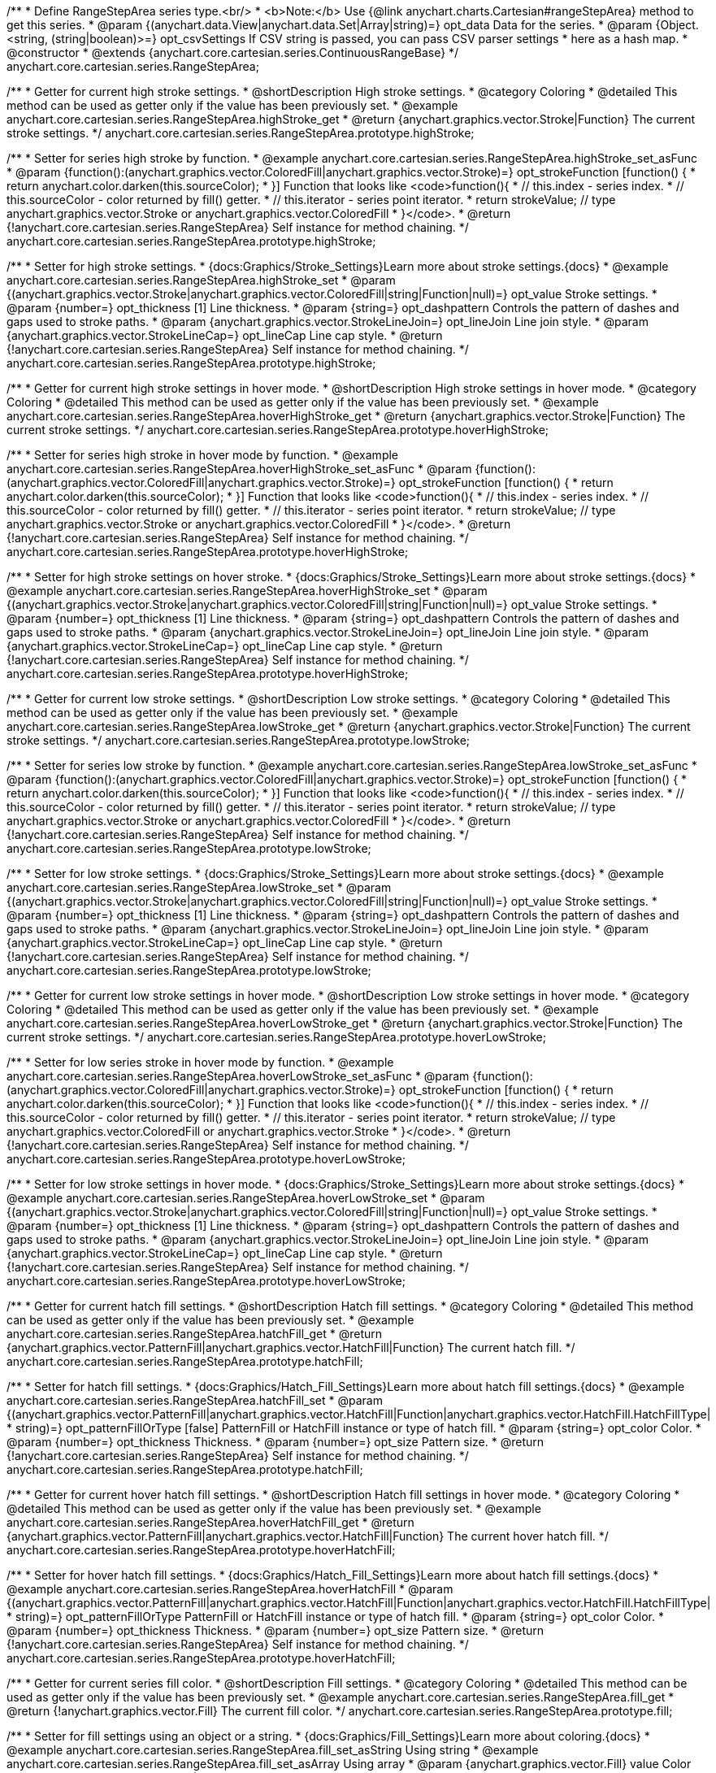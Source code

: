 /**
 * Define RangeStepArea series type.<br/>
 * <b>Note:</b> Use {@link anychart.charts.Cartesian#rangeStepArea} method to get this series.
 * @param {(anychart.data.View|anychart.data.Set|Array|string)=} opt_data Data for the series.
 * @param {Object.<string, (string|boolean)>=} opt_csvSettings If CSV string is passed, you can pass CSV parser settings
 *    here as a hash map.
 * @constructor
 * @extends {anychart.core.cartesian.series.ContinuousRangeBase}
 */
anychart.core.cartesian.series.RangeStepArea;


//----------------------------------------------------------------------------------------------------------------------
//
//  anychart.core.cartesian.series.RangeStepArea.prototype.highStroke
//
//----------------------------------------------------------------------------------------------------------------------

/**
 * Getter for current high stroke settings.
 * @shortDescription High stroke settings.
 * @category Coloring
 * @detailed This method can be used as getter only if the value has been previously set.
 * @example anychart.core.cartesian.series.RangeStepArea.highStroke_get
 * @return {anychart.graphics.vector.Stroke|Function} The current stroke settings.
 */
anychart.core.cartesian.series.RangeStepArea.prototype.highStroke;

/**
 * Setter for series high stroke by function.
 * @example anychart.core.cartesian.series.RangeStepArea.highStroke_set_asFunc
 * @param {function():(anychart.graphics.vector.ColoredFill|anychart.graphics.vector.Stroke)=} opt_strokeFunction [function() {
 *  return anychart.color.darken(this.sourceColor);
 * }] Function that looks like <code>function(){
 *    // this.index - series index.
 *    // this.sourceColor - color returned by fill() getter.
 *    // this.iterator - series point iterator.
 *    return strokeValue; // type anychart.graphics.vector.Stroke or anychart.graphics.vector.ColoredFill
 * }</code>.
 * @return {!anychart.core.cartesian.series.RangeStepArea} Self instance for method chaining.
 */
anychart.core.cartesian.series.RangeStepArea.prototype.highStroke;

/**
 * Setter for high stroke settings.
 * {docs:Graphics/Stroke_Settings}Learn more about stroke settings.{docs}
 * @example anychart.core.cartesian.series.RangeStepArea.highStroke_set
 * @param {(anychart.graphics.vector.Stroke|anychart.graphics.vector.ColoredFill|string|Function|null)=} opt_value Stroke settings.
 * @param {number=} opt_thickness [1] Line thickness.
 * @param {string=} opt_dashpattern Controls the pattern of dashes and gaps used to stroke paths.
 * @param {anychart.graphics.vector.StrokeLineJoin=} opt_lineJoin Line join style.
 * @param {anychart.graphics.vector.StrokeLineCap=} opt_lineCap Line cap style.
 * @return {!anychart.core.cartesian.series.RangeStepArea} Self instance for method chaining.
 */
anychart.core.cartesian.series.RangeStepArea.prototype.highStroke;


//----------------------------------------------------------------------------------------------------------------------
//
//  anychart.core.cartesian.series.RangeStepArea.prototype.hoverHighStroke
//
//----------------------------------------------------------------------------------------------------------------------

/**
 * Getter for current high stroke settings in hover mode.
 * @shortDescription High stroke settings in hover mode.
 * @category Coloring
 * @detailed This method can be used as getter only if the value has been previously set.
 * @example anychart.core.cartesian.series.RangeStepArea.hoverHighStroke_get
 * @return {anychart.graphics.vector.Stroke|Function} The current stroke settings.
 */
anychart.core.cartesian.series.RangeStepArea.prototype.hoverHighStroke;

/**
 * Setter for series high stroke in hover mode by function.
 * @example anychart.core.cartesian.series.RangeStepArea.hoverHighStroke_set_asFunc
 * @param {function():(anychart.graphics.vector.ColoredFill|anychart.graphics.vector.Stroke)=} opt_strokeFunction [function() {
 *  return anychart.color.darken(this.sourceColor);
 * }] Function that looks like <code>function(){
 *    // this.index - series index.
 *    // this.sourceColor - color returned by fill() getter.
 *    // this.iterator - series point iterator.
 *    return strokeValue; // type anychart.graphics.vector.Stroke or anychart.graphics.vector.ColoredFill
 * }</code>.
 * @return {!anychart.core.cartesian.series.RangeStepArea} Self instance for method chaining.
 */
anychart.core.cartesian.series.RangeStepArea.prototype.hoverHighStroke;

/**
 * Setter for high stroke settings on hover stroke.
 * {docs:Graphics/Stroke_Settings}Learn more about stroke settings.{docs}
 * @example anychart.core.cartesian.series.RangeStepArea.hoverHighStroke_set
 * @param {(anychart.graphics.vector.Stroke|anychart.graphics.vector.ColoredFill|string|Function|null)=} opt_value Stroke settings.
 * @param {number=} opt_thickness [1] Line thickness.
 * @param {string=} opt_dashpattern Controls the pattern of dashes and gaps used to stroke paths.
 * @param {anychart.graphics.vector.StrokeLineJoin=} opt_lineJoin Line join style.
 * @param {anychart.graphics.vector.StrokeLineCap=} opt_lineCap Line cap style.
 * @return {!anychart.core.cartesian.series.RangeStepArea} Self instance for method chaining.
 */
anychart.core.cartesian.series.RangeStepArea.prototype.hoverHighStroke;


//----------------------------------------------------------------------------------------------------------------------
//
//  anychart.core.cartesian.series.RangeStepArea.prototype.lowStroke
//
//----------------------------------------------------------------------------------------------------------------------

/**
 * Getter for current low stroke settings.
 * @shortDescription Low stroke settings.
 * @category Coloring
 * @detailed This method can be used as getter only if the value has been previously set.
 * @example anychart.core.cartesian.series.RangeStepArea.lowStroke_get
 * @return {anychart.graphics.vector.Stroke|Function} The current stroke settings.
 */
anychart.core.cartesian.series.RangeStepArea.prototype.lowStroke;

/**
 * Setter for series low stroke by function.
 * @example anychart.core.cartesian.series.RangeStepArea.lowStroke_set_asFunc
 * @param {function():(anychart.graphics.vector.ColoredFill|anychart.graphics.vector.Stroke)=} opt_strokeFunction [function() {
 *  return anychart.color.darken(this.sourceColor);
 * }] Function that looks like <code>function(){
 *    // this.index - series index.
 *    // this.sourceColor - color returned by fill() getter.
 *    // this.iterator - series point iterator.
 *    return strokeValue; // type anychart.graphics.vector.Stroke or anychart.graphics.vector.ColoredFill
 * }</code>.
 * @return {!anychart.core.cartesian.series.RangeStepArea} Self instance for method chaining.
 */
anychart.core.cartesian.series.RangeStepArea.prototype.lowStroke;

/**
 * Setter for low stroke settings.
 * {docs:Graphics/Stroke_Settings}Learn more about stroke settings.{docs}
 * @example anychart.core.cartesian.series.RangeStepArea.lowStroke_set
 * @param {(anychart.graphics.vector.Stroke|anychart.graphics.vector.ColoredFill|string|Function|null)=} opt_value Stroke settings.
 * @param {number=} opt_thickness [1] Line thickness.
 * @param {string=} opt_dashpattern Controls the pattern of dashes and gaps used to stroke paths.
 * @param {anychart.graphics.vector.StrokeLineJoin=} opt_lineJoin Line join style.
 * @param {anychart.graphics.vector.StrokeLineCap=} opt_lineCap Line cap style.
 * @return {!anychart.core.cartesian.series.RangeStepArea} Self instance for method chaining.
 */
anychart.core.cartesian.series.RangeStepArea.prototype.lowStroke;


//----------------------------------------------------------------------------------------------------------------------
//
//  anychart.core.cartesian.series.RangeStepArea.prototype.hoverLowStroke
//
//----------------------------------------------------------------------------------------------------------------------

/**
 * Getter for current low stroke settings in hover mode.
 * @shortDescription Low stroke settings in hover mode.
 * @category Coloring
 * @detailed This method can be used as getter only if the value has been previously set.
 * @example anychart.core.cartesian.series.RangeStepArea.hoverLowStroke_get
 * @return {anychart.graphics.vector.Stroke|Function} The current stroke settings.
 */
anychart.core.cartesian.series.RangeStepArea.prototype.hoverLowStroke;

/**
 * Setter for low series stroke in hover mode by function.
 * @example anychart.core.cartesian.series.RangeStepArea.hoverLowStroke_set_asFunc
 * @param {function():(anychart.graphics.vector.ColoredFill|anychart.graphics.vector.Stroke)=} opt_strokeFunction [function() {
 *  return anychart.color.darken(this.sourceColor);
 * }] Function that looks like <code>function(){
 *    // this.index - series index.
 *    // this.sourceColor - color returned by fill() getter.
 *    // this.iterator - series point iterator.
 *    return strokeValue; // type anychart.graphics.vector.ColoredFill or anychart.graphics.vector.Stroke
 * }</code>.
 * @return {!anychart.core.cartesian.series.RangeStepArea} Self instance for method chaining.
 */
anychart.core.cartesian.series.RangeStepArea.prototype.hoverLowStroke;

/**
 * Setter for low stroke settings in hover mode.
 * {docs:Graphics/Stroke_Settings}Learn more about stroke settings.{docs}
 * @example anychart.core.cartesian.series.RangeStepArea.hoverLowStroke_set
 * @param {(anychart.graphics.vector.Stroke|anychart.graphics.vector.ColoredFill|string|Function|null)=} opt_value Stroke settings.
 * @param {number=} opt_thickness [1] Line thickness.
 * @param {string=} opt_dashpattern Controls the pattern of dashes and gaps used to stroke paths.
 * @param {anychart.graphics.vector.StrokeLineJoin=} opt_lineJoin Line join style.
 * @param {anychart.graphics.vector.StrokeLineCap=} opt_lineCap Line cap style.
 * @return {!anychart.core.cartesian.series.RangeStepArea} Self instance for method chaining.
 */
anychart.core.cartesian.series.RangeStepArea.prototype.hoverLowStroke;


//----------------------------------------------------------------------------------------------------------------------
//
//  anychart.core.cartesian.series.RangeStepArea.prototype.hatchFill
//
//----------------------------------------------------------------------------------------------------------------------

/**
 * Getter for current hatch fill settings.
 * @shortDescription Hatch fill settings.
 * @category Coloring
 * @detailed This method can be used as getter only if the value has been previously set.
 * @example anychart.core.cartesian.series.RangeStepArea.hatchFill_get
 * @return {anychart.graphics.vector.PatternFill|anychart.graphics.vector.HatchFill|Function} The current hatch fill.
 */
anychart.core.cartesian.series.RangeStepArea.prototype.hatchFill;

/**
 * Setter for hatch fill settings.
 * {docs:Graphics/Hatch_Fill_Settings}Learn more about hatch fill settings.{docs}
 * @example anychart.core.cartesian.series.RangeStepArea.hatchFill_set
 * @param {(anychart.graphics.vector.PatternFill|anychart.graphics.vector.HatchFill|Function|anychart.graphics.vector.HatchFill.HatchFillType|
 * string)=} opt_patternFillOrType [false] PatternFill or HatchFill instance or type of hatch fill.
 * @param {string=} opt_color Color.
 * @param {number=} opt_thickness Thickness.
 * @param {number=} opt_size Pattern size.
 * @return {!anychart.core.cartesian.series.RangeStepArea} Self instance for method chaining.
 */
anychart.core.cartesian.series.RangeStepArea.prototype.hatchFill;


//----------------------------------------------------------------------------------------------------------------------
//
//  anychart.core.cartesian.series.RangeStepArea.prototype.hoverHatchFill
//
//----------------------------------------------------------------------------------------------------------------------

/**
 * Getter for current hover hatch fill settings.
 * @shortDescription Hatch fill settings in hover mode.
 * @category Coloring
 * @detailed This method can be used as getter only if the value has been previously set.
 * @example anychart.core.cartesian.series.RangeStepArea.hoverHatchFill_get
 * @return {anychart.graphics.vector.PatternFill|anychart.graphics.vector.HatchFill|Function} The current hover hatch fill.
 */
anychart.core.cartesian.series.RangeStepArea.prototype.hoverHatchFill;

/**
 * Setter for hover hatch fill settings.
 * {docs:Graphics/Hatch_Fill_Settings}Learn more about hatch fill settings.{docs}
 * @example anychart.core.cartesian.series.RangeStepArea.hoverHatchFill
 * @param {(anychart.graphics.vector.PatternFill|anychart.graphics.vector.HatchFill|Function|anychart.graphics.vector.HatchFill.HatchFillType|
 * string)=} opt_patternFillOrType PatternFill or HatchFill instance or type of hatch fill.
 * @param {string=} opt_color Color.
 * @param {number=} opt_thickness Thickness.
 * @param {number=} opt_size Pattern size.
 * @return {!anychart.core.cartesian.series.RangeStepArea} Self instance for method chaining.
 */
anychart.core.cartesian.series.RangeStepArea.prototype.hoverHatchFill;


//----------------------------------------------------------------------------------------------------------------------
//
//  anychart.core.cartesian.series.RangeStepArea.prototype.fill
//
//----------------------------------------------------------------------------------------------------------------------

/**
 * Getter for current series fill color.
 * @shortDescription Fill settings.
 * @category Coloring
 * @detailed This method can be used as getter only if the value has been previously set.
 * @example anychart.core.cartesian.series.RangeStepArea.fill_get
 * @return {!anychart.graphics.vector.Fill} The current fill color.
 */
anychart.core.cartesian.series.RangeStepArea.prototype.fill;

/**
 * Setter for fill settings using an object or a string.
 * {docs:Graphics/Fill_Settings}Learn more about coloring.{docs}
 * @example anychart.core.cartesian.series.RangeStepArea.fill_set_asString Using string
 * @example anychart.core.cartesian.series.RangeStepArea.fill_set_asArray Using array
 * @param {anychart.graphics.vector.Fill} value Color as an object or a string.
 * @return {!anychart.core.cartesian.series.RangeStepArea} Self instance for method chaining.
 */
anychart.core.cartesian.series.RangeStepArea.prototype.fill;

/**
 * Setter for fill settings using function.
 * @example anychart.core.cartesian.series.RangeStepArea.fill_set_asFunc
 * @param {function(): anychart.graphics.vector.Fill=} opt_fillFunction [function() {
 *  return anychart.color.darken(this.sourceColor);
 * }] Function that looks like <code>function(){
 *    // this.index - series index.
 *    // this.sourceColor - color returned by fill() getter.
 *    // this.iterator - series point iterator.
 *    return fillValue; // type anychart.graphics.vector.Fill
 * }</code>.
 * @return {anychart.core.cartesian.series.RangeStepArea} Self instance for method chaining.
 */
anychart.core.cartesian.series.RangeStepArea.prototype.fill;

/**
 * Fill color with opacity.
 * @detailed <b>Note:</b> If color is set as a string (e.g. 'red .5') it has a priority over opt_opacity, which
 * means: <b>color</b> set like this <b>rect.fill('red 0.3', 0.7)</b> will have 0.3 opacity.
 * @example anychart.core.cartesian.series.RangeStepArea.fill_set_asOpacity
 * @param {string} color Color as a string.
 * @param {number=} opt_opacity Color opacity.
 * @return {!anychart.core.cartesian.series.RangeStepArea} Self instance for method chaining.
 */
anychart.core.cartesian.series.RangeStepArea.prototype.fill;

/**
 * Linear gradient fill.
 * {docs:Graphics/Fill_Settings}Learn more about coloring.{docs}
 * @example anychart.core.cartesian.series.RangeStepArea.fill_set_asLinear
 * @param {!Array.<(anychart.graphics.vector.GradientKey|string)>} keys Gradient keys.
 * @param {number=} opt_angle Gradient angle.
 * @param {(boolean|!anychart.graphics.vector.Rect|!{left:number,top:number,width:number,height:number})=} opt_mode Gradient mode.
 * @param {number=} opt_opacity Gradient opacity.
 * @return {!anychart.core.cartesian.series.RangeStepArea} Self instance for method chaining.
 */
anychart.core.cartesian.series.RangeStepArea.prototype.fill;

/**
 * Radial gradient fill.
 * {docs:Graphics/Fill_Settings}Learn more about coloring.{docs}
 * @example anychart.core.cartesian.series.RangeStepArea.fill_set_asRadial
 * @param {!Array.<(anychart.graphics.vector.GradientKey|string)>} keys Color-stop gradient keys.
 * @param {number} cx X ratio of center radial gradient.
 * @param {number} cy Y ratio of center radial gradient.
 * @param {anychart.graphics.math.Rect=} opt_mode If defined then userSpaceOnUse mode, else objectBoundingBox.
 * @param {number=} opt_opacity Opacity of the gradient.
 * @param {number=} opt_fx X ratio of focal point.
 * @param {number=} opt_fy Y ratio of focal point.
 * @return {!anychart.core.cartesian.series.RangeStepArea} Self instance for method chaining.
 */
anychart.core.cartesian.series.RangeStepArea.prototype.fill;

/**
 * Image fill.
 * {docs:Graphics/Fill_Settings}Learn more about coloring.{docs}
 * @example anychart.core.cartesian.series.RangeStepArea.fill_set_asImg
 * @param {!anychart.graphics.vector.Fill} imageSettings Object with settings.
 * @return {!anychart.core.cartesian.series.RangeStepArea} Self instance for method chaining.
 */
anychart.core.cartesian.series.RangeStepArea.prototype.fill;


//----------------------------------------------------------------------------------------------------------------------
//
//  anychart.core.cartesian.series.RangeStepArea.prototype.hoverFill
//
//----------------------------------------------------------------------------------------------------------------------

/**
 * Getter for current series fill color in hover mode.
 * @shortDescription Fill settings in hover mode.
 * @category Coloring
 * @detailed This method can be used as getter only if the value has been previously set.
 * @example anychart.core.cartesian.series.RangeStepArea.hoverFill_get
 * @return {!anychart.graphics.vector.Fill} The current fill color.
 */
anychart.core.cartesian.series.RangeStepArea.prototype.hoverFill;

/**
 * Setter for fill settings in hover mode using an object or a string.
 * {docs:Graphics/Fill_Settings}Learn more about coloring.{docs}
 * @example anychart.core.cartesian.series.RangeStepArea.hoverFill_set_asString Using string
 * @example anychart.core.cartesian.series.RangeStepArea.hoverFill_set_asArray Using array
 * @param {anychart.graphics.vector.Fill} value Color as an object or a string.
 * @return {!anychart.core.cartesian.series.RangeStepArea} Self instance for method chaining.
 */
anychart.core.cartesian.series.RangeStepArea.prototype.hoverFill;

/**
 * Setter for fill settings in hover mode using function.
 * @example anychart.core.cartesian.series.RangeStepArea.hoverFill_set_asFunc
 * @param {function(): anychart.graphics.vector.Fill=} opt_fillFunction [function() {
 *  return anychart.color.darken(this.sourceColor);
 * }] Function that looks like <code>function(){
 *    // this.index - series index.
 *    // this.sourceColor - color returned by fill() getter.
 *    // this.iterator - series point iterator.
 *    return fillValue; // type anychart.graphics.vector.Fill
 * }</code>.
 * @return {anychart.core.cartesian.series.RangeStepArea} Self instance for method chaining.
 */
anychart.core.cartesian.series.RangeStepArea.prototype.hoverFill;

/**
 * Fill color in hover mode with opacity.
 * @detailed <b>Note:</b> If color is set as a string (e.g. 'red .5') it has a priority over opt_opacity, which
 * means: <b>color</b> set like this <b>rect.fill('red 0.3', 0.7)</b> will have 0.3 opacity.
 * @example anychart.core.cartesian.series.RangeStepArea.hoverFill_set_asOpacity
 * @param {string} color Color as a string.
 * @param {number=} opt_opacity Color opacity.
 * @return {!anychart.core.cartesian.series.RangeStepArea} Self instance for method chaining.
 */
anychart.core.cartesian.series.RangeStepArea.prototype.hoverFill;

/**
 * Linear gradient fill in hover mode.
 * {docs:Graphics/Fill_Settings}Learn more about coloring.{docs}
 * @example anychart.core.cartesian.series.RangeStepArea.hoverFill_set_asLinear
 * @param {!Array.<(anychart.graphics.vector.GradientKey|string)>} keys Gradient keys.
 * @param {number=} opt_angle Gradient angle.
 * @param {(boolean|!anychart.graphics.vector.Rect|!{left:number,top:number,width:number,height:number})=} opt_mode Gradient mode.
 * @param {number=} opt_opacity Gradient opacity.
 * @return {!anychart.core.cartesian.series.RangeStepArea} Self instance for method chaining.
 */
anychart.core.cartesian.series.RangeStepArea.prototype.hoverFill;

/**
 * Radial gradient fill in hover mode.
 * {docs:Graphics/Fill_Settings}Learn more about coloring.{docs}
 * @example anychart.core.cartesian.series.RangeStepArea.hoverFill_set_asRadial
 * @param {!Array.<(anychart.graphics.vector.GradientKey|string)>} keys Color-stop gradient keys.
 * @param {number} cx X ratio of center radial gradient.
 * @param {number} cy Y ratio of center radial gradient.
 * @param {anychart.graphics.math.Rect=} opt_mode If defined then userSpaceOnUse mode, else objectBoundingBox.
 * @param {number=} opt_opacity Opacity of the gradient.
 * @param {number=} opt_fx X ratio of focal point.
 * @param {number=} opt_fy Y ratio of focal point.
 * @return {!anychart.core.cartesian.series.RangeStepArea} Self instance for method chaining.
 */
anychart.core.cartesian.series.RangeStepArea.prototype.hoverFill;

/**
 * Image fill in hover mode.
 * {docs:Graphics/Fill_Settings}Learn more about coloring.{docs}
 * @example anychart.core.cartesian.series.RangeStepArea.hoverFill_set_asImg
 * @param {!anychart.graphics.vector.Fill} imageSettings Object with settings.
 * @return {!anychart.core.cartesian.series.RangeStepArea} Self instance for method chaining.
 */
anychart.core.cartesian.series.RangeStepArea.prototype.hoverFill;


//----------------------------------------------------------------------------------------------------------------------
//
//  anychart.core.cartesian.series.RangeStepArea.prototype.selectHighStroke
//
//----------------------------------------------------------------------------------------------------------------------

/**
 * Getter for current high stroke settings in selected mode.
 * @shortDescription High stroke settings in selected mode.
 * @category Coloring
 * @detailed This method can be used as getter only if the value has been previously set.
 * @example anychart.core.cartesian.series.RangeStepArea.selectHighStroke_get
 * @return {anychart.graphics.vector.Stroke|Function} The current stroke settings.
 * @since 7.7.0
 */
anychart.core.cartesian.series.RangeStepArea.prototype.selectHighStroke;

/**
 * Setter for series high stroke in selected mode by function.
 * @example anychart.core.cartesian.series.RangeStepArea.selectHighStroke_set_asFunc
 * @param {function():(anychart.graphics.vector.ColoredFill|anychart.graphics.vector.Stroke)=} opt_strokeFunction [function() {
 *  return anychart.color.darken(this.sourceColor);
 * }] Function that looks like <code>function(){
 *    // this.index - series index.
 *    // this.sourceColor - color returned by fill() getter.
 *    // this.iterator - series point iterator.
 *    return strokeValue; // type anychart.graphics.vector.Stroke or anychart.graphics.vector.ColoredFill
 * }</code>.
 * @return {!anychart.core.cartesian.series.RangeStepArea} Self instance for method chaining.
 * @since 7.7.0
 */
anychart.core.cartesian.series.RangeStepArea.prototype.selectHighStroke;

/**
 * Setter for high stroke settings in selected mode.
 * {docs:Graphics/Stroke_Settings}Learn more about stroke settings.{docs}
 * @example anychart.core.cartesian.series.RangeStepArea.selectHighStroke_set
 * @param {(anychart.graphics.vector.Stroke|anychart.graphics.vector.ColoredFill|string|Function|null)=} opt_value Stroke settings.
 * @param {number=} opt_thickness [1] Line thickness.
 * @param {string=} opt_dashpattern Controls the pattern of dashes and gaps used to stroke paths.
 * @param {anychart.graphics.vector.StrokeLineJoin=} opt_lineJoin Line join style.
 * @param {anychart.graphics.vector.StrokeLineCap=} opt_lineCap Line cap style.
 * @return {!anychart.core.cartesian.series.RangeStepArea} Self instance for method chaining.
 * @since 7.7.0
 */
anychart.core.cartesian.series.RangeStepArea.prototype.selectHighStroke;


//----------------------------------------------------------------------------------------------------------------------
//
//  anychart.core.cartesian.series.RangeStepArea.prototype.selectLowStroke
//
//----------------------------------------------------------------------------------------------------------------------

/**
 * Getter for current low stroke settings in selected mode.
 * @shortDescription Low stroke settings in selected mode.
 * @category Coloring
 * @detailed This method can be used as getter only if the value has been previously set.
 * @example anychart.core.cartesian.series.RangeStepArea.selectLowStroke_get
 * @return {anychart.graphics.vector.Stroke|Function} The current stroke settings.
 * @since 7.7.0
 */
anychart.core.cartesian.series.RangeStepArea.prototype.selectLowStroke;

/**
 * Setter for series low stroke in selected mode by function.
 * @example anychart.core.cartesian.series.RangeStepArea.selectLowStroke_set_asFunc
 * @param {function():(anychart.graphics.vector.ColoredFill|anychart.graphics.vector.Stroke)=} opt_strokeFunction [function() {
 *  return anychart.color.darken(this.sourceColor);
 * }] Function that looks like <code>function(){
 *    // this.index - series index.
 *    // this.sourceColor - color returned by fill() getter.
 *    // this.iterator - series point iterator.
 *    return strokeValue; // type anychart.graphics.vector.Stroke or anychart.graphics.vector.ColoredFill
 * }</code>.
 * @return {!anychart.core.cartesian.series.RangeStepArea} Self instance for method chaining.
 * @since 7.7.0
 */
anychart.core.cartesian.series.RangeStepArea.prototype.selectLowStroke;

/**
 * Setter for low stroke settings in selected mode.
 * {docs:Graphics/Stroke_Settings}Learn more about stroke settings.{docs}
 * @example anychart.core.cartesian.series.RangeStepArea.selectLowStroke_set
 * @param {(anychart.graphics.vector.Stroke|anychart.graphics.vector.ColoredFill|string|Function|null)=} opt_value Stroke settings.
 * @param {number=} opt_thickness [1] Line thickness.
 * @param {string=} opt_dashpattern Controls the pattern of dashes and gaps used to stroke paths.
 * @param {anychart.graphics.vector.StrokeLineJoin=} opt_lineJoin Line join style.
 * @param {anychart.graphics.vector.StrokeLineCap=} opt_lineCap Line cap style.
 * @return {!anychart.core.cartesian.series.RangeStepArea} Self instance for method chaining.
 * @since 7.7.0
 */
anychart.core.cartesian.series.RangeStepArea.prototype.selectLowStroke;


//----------------------------------------------------------------------------------------------------------------------
//
//  anychart.core.cartesian.series.RangeStepArea.prototype.selectHatchFill
//
//----------------------------------------------------------------------------------------------------------------------

/**
 * Getter for current hatch fill settings in selected mode.
 * @shortDescription Hatch fill settings in selected mode.
 * @category Coloring
 * @detailed This method can be used as getter only if the value has been previously set.
 * @example anychart.core.cartesian.series.RangeStepArea.selectHatchFill_get
 * @return {anychart.graphics.vector.PatternFill|anychart.graphics.vector.HatchFill|Function} The current hatch fill.
 * @since 7.7.0
 */
anychart.core.cartesian.series.RangeStepArea.prototype.selectHatchFill;

/**
 * Setter for hatch fill settings in selected mode.
 * {docs:Graphics/Hatch_Fill_Settings}Learn more about hatch fill settings.{docs}
 * @example anychart.core.cartesian.series.RangeStepArea.selectHatchFill_set
 * @param {(anychart.graphics.vector.PatternFill|anychart.graphics.vector.HatchFill|Function|anychart.graphics.vector.HatchFill.HatchFillType|
 * string)=} opt_patternFillOrType [false] PatternFill or HatchFill instance or type of hatch fill.
 * @param {string=} opt_color Color.
 * @param {number=} opt_thickness Thickness.
 * @param {number=} opt_size Pattern size.
 * @return {!anychart.core.cartesian.series.RangeStepArea} Self instance for method chaining.
 * @since 7.7.0
 */
anychart.core.cartesian.series.RangeStepArea.prototype.selectHatchFill;


//----------------------------------------------------------------------------------------------------------------------
//
//  anychart.core.cartesian.series.RangeStepArea.prototype.selectFill
//
//----------------------------------------------------------------------------------------------------------------------

/**
 * Getter for current series fill color in selected mode.
 * @shortDescription Fill settings in selected mode.
 * @category Coloring
 * @detailed This method can be used as getter only if the value has been previously set.
 * @example anychart.core.cartesian.series.RangeStepArea.selectFill_get
 * @return {!anychart.graphics.vector.Fill} The current fill color.
 * @since 7.7.0
 */
anychart.core.cartesian.series.RangeStepArea.prototype.selectFill;

/**
 * Setter for fill settings in selected mode using an array or a string.
 * {docs:Graphics/Fill_Settings}Learn more about coloring.{docs}
 * @example anychart.core.cartesian.series.RangeStepArea.selectFill_set_asString Using string
 * @example anychart.core.cartesian.series.RangeStepArea.selectFill_set_asArray Using array
 * @param {anychart.graphics.vector.Fill} value Color as an object or a string.
 * @return {!anychart.core.cartesian.series.RangeStepArea} Self instance for method chaining.
 * @since 7.7.0
 */
anychart.core.cartesian.series.RangeStepArea.prototype.selectFill;

/**
 * Setter for fill settings in selected mode using function.
 * @example anychart.core.cartesian.series.RangeStepArea.selectFill_set_asFunc
 * @param {function(): anychart.graphics.vector.Fill=} opt_fillFunction [function() {
 *  return anychart.color.darken(this.sourceColor);
 * }] Function that looks like <code>function(){
 *    // this.index - series index.
 *    // this.sourceColor - color returned by fill() getter.
 *    // this.iterator - series point iterator.
 *    return fillValue; // type anychart.graphics.vector.Fill
 * }</code>.
 * @return {anychart.core.cartesian.series.RangeStepArea} Self instance for method chaining.
 * @since 7.7.0
 */
anychart.core.cartesian.series.RangeStepArea.prototype.selectFill;

/**
 * Fill color in selected mode with opacity.
 * @detailed <b>Note:</b> If color is set as a string (e.g. 'red .5') it has a priority over opt_opacity, which
 * means: <b>color</b> set like this <b>rect.fill('red 0.3', 0.7)</b> will have 0.3 opacity.
 * @example anychart.core.cartesian.series.RangeStepArea.selectFill_set_asOpacity
 * @param {string} color Color as a string.
 * @param {number=} opt_opacity Color opacity.
 * @return {!anychart.core.cartesian.series.RangeStepArea} Self instance for method chaining.
 * @since 7.7.0
 */
anychart.core.cartesian.series.RangeStepArea.prototype.selectFill;

/**
 * Linear gradient fill in selected mode.
 * {docs:Graphics/Fill_Settings}Learn more about coloring.{docs}
 * @example anychart.core.cartesian.series.RangeStepArea.selectFill_set_asLinear
 * @param {!Array.<(anychart.graphics.vector.GradientKey|string)>} keys Gradient keys.
 * @param {number=} opt_angle Gradient angle.
 * @param {(boolean|!anychart.graphics.vector.Rect|!{left:number,top:number,width:number,height:number})=} opt_mode Gradient mode.
 * @param {number=} opt_opacity Gradient opacity.
 * @return {!anychart.core.cartesian.series.RangeStepArea} Self instance for method chaining.
 * @since 7.7.0
 */
anychart.core.cartesian.series.RangeStepArea.prototype.selectFill;

/**
 * Radial gradient fill in selected mode.
 * {docs:Graphics/Fill_Settings}Learn more about coloring.{docs}
 * @example anychart.core.cartesian.series.RangeStepArea.selectFill_set_asRadial
 * @param {!Array.<(anychart.graphics.vector.GradientKey|string)>} keys Color-stop gradient keys.
 * @param {number} cx X ratio of center radial gradient.
 * @param {number} cy Y ratio of center radial gradient.
 * @param {anychart.graphics.math.Rect=} opt_mode If defined then userSpaceOnUse mode, else objectBoundingBox.
 * @param {number=} opt_opacity Opacity of the gradient.
 * @param {number=} opt_fx X ratio of focal point.
 * @param {number=} opt_fy Y ratio of focal point.
 * @return {!anychart.core.cartesian.series.RangeStepArea} Self instance for method chaining.
 * @since 7.7.0
 */
anychart.core.cartesian.series.RangeStepArea.prototype.selectFill;

/**
 * Image fill in selected mode.
 * {docs:Graphics/Fill_Settings}Learn more about coloring.{docs}
 * @example anychart.core.cartesian.series.RangeStepArea.selectFill_set_asImg
 * @param {!anychart.graphics.vector.Fill} imageSettings Object with settings.
 * @return {!anychart.core.cartesian.series.RangeStepArea} Self instance for method chaining.
 * @since 7.7.0
 */
anychart.core.cartesian.series.RangeStepArea.prototype.selectFill;

//----------------------------------------------------------------------------------------------------------------------
//
//  anychart.core.cartesian.series.RangeStepArea.prototype.StepDirection
//
//----------------------------------------------------------------------------------------------------------------------

/**
 * Getter for the step direction.
 * @shortDescription Step direction settings.
 * @category Size and Position
 * @listing See listing
 * var direction = series.stepDirection();
 * @return {anychart.enums.StepDirection|string} The step direction.
 * @since 7.13.0
 */
anychart.core.cartesian.series.RangeStepArea.prototype.stepDirection;

/**
 * Setter for the step direction.
 * @example anychart.core.cartesian.series.RangeStepArea.stepDirection_set
 * @param {(anychart.enums.StepDirection|string)=} opt_value ["center"] Value to set.
 * @return {anychart.core.cartesian.series.RangeStepArea} Self instance for method chaining.
 * @since 7.13.0
 */
anychart.core.cartesian.series.RangeStepArea.prototype.stepDirection;

/** @inheritDoc */
anychart.core.cartesian.series.RangeStepArea.prototype.connectMissingPoints;

/** @inheritDoc */
anychart.core.cartesian.series.RangeStepArea.prototype.markers;

/** @inheritDoc */
anychart.core.cartesian.series.RangeStepArea.prototype.hoverMarkers;

/** @inheritDoc */
anychart.core.cartesian.series.RangeStepArea.prototype.selectMarkers;

/** @inheritDoc */
anychart.core.cartesian.series.RangeStepArea.prototype.xPointPosition;

/** @inheritDoc */
anychart.core.cartesian.series.RangeStepArea.prototype.clip;

/** @inheritDoc */
anychart.core.cartesian.series.RangeStepArea.prototype.xScale;

/** @inheritDoc */
anychart.core.cartesian.series.RangeStepArea.prototype.yScale;

/** @inheritDoc */
anychart.core.cartesian.series.RangeStepArea.prototype.error;

/** @inheritDoc */
anychart.core.cartesian.series.RangeStepArea.prototype.data;

/** @inheritDoc */
anychart.core.cartesian.series.RangeStepArea.prototype.meta;

/** @inheritDoc */
anychart.core.cartesian.series.RangeStepArea.prototype.name;

/** @inheritDoc */
anychart.core.cartesian.series.RangeStepArea.prototype.tooltip;

/** @inheritDoc */
anychart.core.cartesian.series.RangeStepArea.prototype.legendItem;

/** @inheritDoc */
anychart.core.cartesian.series.RangeStepArea.prototype.color;

/** @inheritDoc */
anychart.core.cartesian.series.RangeStepArea.prototype.labels;

/** @inheritDoc */
anychart.core.cartesian.series.RangeStepArea.prototype.hoverLabels;

/** @inheritDoc */
anychart.core.cartesian.series.RangeStepArea.prototype.selectLabels;

/** @inheritDoc */
anychart.core.cartesian.series.RangeStepArea.prototype.hover;

/** @inheritDoc */
anychart.core.cartesian.series.RangeStepArea.prototype.unhover;

/** @inheritDoc */
anychart.core.cartesian.series.RangeStepArea.prototype.select;

/** @inheritDoc */
anychart.core.cartesian.series.RangeStepArea.prototype.unselect;

/** @inheritDoc */
anychart.core.cartesian.series.RangeStepArea.prototype.selectionMode;

/** @inheritDoc */
anychart.core.cartesian.series.RangeStepArea.prototype.allowPointsSelect;

/** @inheritDoc */
anychart.core.cartesian.series.RangeStepArea.prototype.bounds;

/** @inheritDoc */
anychart.core.cartesian.series.RangeStepArea.prototype.left;

/** @inheritDoc */
anychart.core.cartesian.series.RangeStepArea.prototype.right;

/** @inheritDoc */
anychart.core.cartesian.series.RangeStepArea.prototype.top;

/** @inheritDoc */
anychart.core.cartesian.series.RangeStepArea.prototype.bottom;

/** @inheritDoc */
anychart.core.cartesian.series.RangeStepArea.prototype.width;

/** @inheritDoc */
anychart.core.cartesian.series.RangeStepArea.prototype.height;

/** @inheritDoc */
anychart.core.cartesian.series.RangeStepArea.prototype.minWidth;

/** @inheritDoc */
anychart.core.cartesian.series.RangeStepArea.prototype.minHeight;

/** @inheritDoc */
anychart.core.cartesian.series.RangeStepArea.prototype.maxWidth;

/** @inheritDoc */
anychart.core.cartesian.series.RangeStepArea.prototype.maxHeight;

/** @inheritDoc */
anychart.core.cartesian.series.RangeStepArea.prototype.getPixelBounds;

/** @inheritDoc */
anychart.core.cartesian.series.RangeStepArea.prototype.zIndex;

/** @inheritDoc */
anychart.core.cartesian.series.RangeStepArea.prototype.enabled;

/** @inheritDoc */
anychart.core.cartesian.series.RangeStepArea.prototype.print;

/** @inheritDoc */
anychart.core.cartesian.series.RangeStepArea.prototype.saveAsPNG;

/** @inheritDoc */
anychart.core.cartesian.series.RangeStepArea.prototype.saveAsJPG;

/** @inheritDoc */
anychart.core.cartesian.series.RangeStepArea.prototype.saveAsPDF;

/** @inheritDoc */
anychart.core.cartesian.series.RangeStepArea.prototype.saveAsSVG;

/** @inheritDoc */
anychart.core.cartesian.series.RangeStepArea.prototype.toSVG;

/** @inheritDoc */
anychart.core.cartesian.series.RangeStepArea.prototype.listen;

/** @inheritDoc */
anychart.core.cartesian.series.RangeStepArea.prototype.listenOnce;

/** @inheritDoc */
anychart.core.cartesian.series.RangeStepArea.prototype.unlisten;

/** @inheritDoc */
anychart.core.cartesian.series.RangeStepArea.prototype.unlistenByKey;

/** @inheritDoc */
anychart.core.cartesian.series.RangeStepArea.prototype.removeAllListeners;

/** @inheritDoc */
anychart.core.cartesian.series.RangeStepArea.prototype.id;

/** @inheritDoc */
anychart.core.cartesian.series.RangeStepArea.prototype.transformX;

/** @inheritDoc */
anychart.core.cartesian.series.RangeStepArea.prototype.transformY;

/** @inheritDoc */
anychart.core.cartesian.series.RangeStepArea.prototype.getPixelPointWidth;

/** @inheritDoc */
anychart.core.cartesian.series.RangeStepArea.prototype.getPoint;

/** @inheritDoc */
anychart.core.cartesian.series.RangeStepArea.prototype.excludePoint;

/** @inheritDoc */
anychart.core.cartesian.series.RangeStepArea.prototype.includePoint;

/** @inheritDoc */
anychart.core.cartesian.series.RangeStepArea.prototype.keepOnlyPoints;

/** @inheritDoc */
anychart.core.cartesian.series.RangeStepArea.prototype.includeAllPoints;

/** @inheritDoc */
anychart.core.cartesian.series.RangeStepArea.prototype.getExcludedPoints;

/** @inheritDoc */
anychart.core.cartesian.series.RangeStepArea.prototype.seriesType;